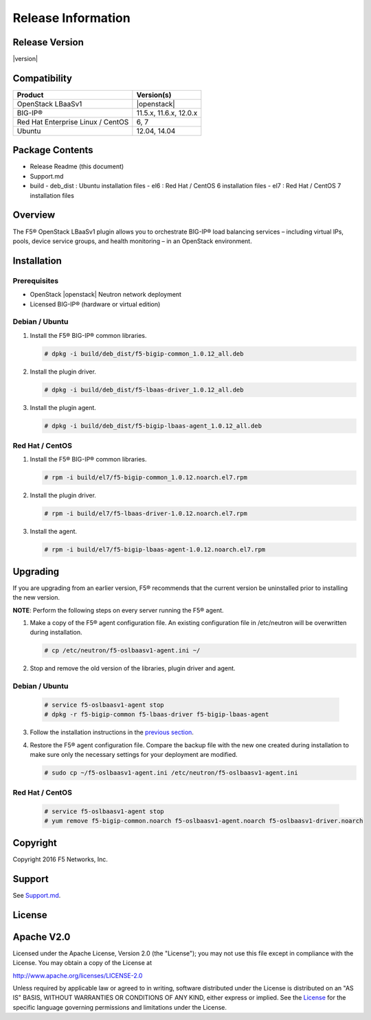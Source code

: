 Release Information
===================

Release Version
---------------

|version|

Compatibility
-------------

+-------------------------------------+--------------------------+
| Product                             | Version(s)               |
+=====================================+==========================+
| OpenStack LBaaSv1                   | |openstack|              |
+-------------------------------------+--------------------------+
| BIG-IP®                             | 11.5.x, 11.6.x, 12.0.x   |
+-------------------------------------+--------------------------+
| Red Hat Enterprise Linux / CentOS   | 6, 7                     |
+-------------------------------------+--------------------------+
| Ubuntu                              | 12.04, 14.04             |
+-------------------------------------+--------------------------+

Package Contents
----------------

-  Release Readme (this document)
-  Support.md
-  build
   -  deb_dist : Ubuntu installation files
   -  el6 : Red Hat / CentOS 6 installation files
   -  el7 : Red Hat / CentOS 7 installation files

Overview
--------

The F5® OpenStack LBaaSv1 plugin allows you to orchestrate BIG-IP® load balancing services – including virtual IPs, pools, device service groups, and health monitoring – in an OpenStack environment.

Installation
------------

Prerequisites
~~~~~~~~~~~~~

-  OpenStack |openstack| Neutron network deployment
-  Licensed BIG-IP® (hardware or virtual edition)

Debian / Ubuntu
~~~~~~~~~~~~~~~

1. Install the F5® BIG-IP® common libraries.

   .. code-block:: shell

      # dpkg -i build/deb_dist/f5-bigip-common_1.0.12_all.deb

2. Install the plugin driver.

   .. code-block:: shell

      # dpkg -i build/deb_dist/f5-lbaas-driver_1.0.12_all.deb

3. Install the plugin agent.

   .. code-block:: shell

      # dpkg -i build/deb_dist/f5-bigip-lbaas-agent_1.0.12_all.deb

Red Hat / CentOS
~~~~~~~~~~~~~~~~

1. Install the F5® BIG-IP® common libraries.
   
   .. code-block:: shell

      # rpm -i build/el7/f5-bigip-common_1.0.12.noarch.el7.rpm

2. Install the plugin driver.
  
   .. code-block:: shell

      # rpm -i build/el7/f5-lbaas-driver-1.0.12.noarch.el7.rpm

3. Install the agent.
  
   .. code-block:: shell

      # rpm -i build/el7/f5-bigip-lbaas-agent-1.0.12.noarch.el7.rpm


Upgrading
---------

If you are upgrading from an earlier version, F5® recommends that the
current version be uninstalled prior to installing the new version.

**NOTE**: Perform the following steps on every server running the F5® agent.

1. Make a copy of the F5® agent configuration file.
   An existing configuration file in /etc/neutron will be overwritten during
   installation.

   .. code-block:: shell

        # cp /etc/neutron/f5-oslbaasv1-agent.ini ~/

2. Stop and remove the old version of the libraries, plugin driver and agent.

Debian / Ubuntu
~~~~~~~~~~~~~~~

   .. code-block:: shell

        # service f5-oslbaasv1-agent stop
        # dpkg -r f5-bigip-common f5-lbaas-driver f5-bigip-lbaas-agent

3. Follow the installation instructions in the `previous section <#installation>`_.

4. Restore the F5® agent configuration file.
   Compare the backup file with the new one created during installation
   to make sure only the necessary settings for your deployment are modified.

   .. code-block:: shell

        # sudo cp ~/f5-oslbaasv1-agent.ini /etc/neutron/f5-oslbaasv1-agent.ini

Red Hat / CentOS
~~~~~~~~~~~~~~~~

   .. code-block:: shell

        # service f5-oslbaasv1-agent stop
        # yum remove f5-bigip-common.noarch f5-oslbaasv1-agent.noarch f5-oslbaasv1-driver.noarch


Copyright
---------

Copyright 2016 F5 Networks, Inc.

Support
-------

See `Support.md <https://github.com/F5Networks/f5-openstack-lbaasv1/blob/master/SUPPORT.md>`_.

License
-------

Apache V2.0
-----------

Licensed under the Apache License, Version 2.0 (the "License"); you may
not use this file except in compliance with the License. You may obtain
a copy of the License at

http://www.apache.org/licenses/LICENSE-2.0

Unless required by applicable law or agreed to in writing, software
distributed under the License is distributed on an "AS IS" BASIS,
WITHOUT WARRANTIES OR CONDITIONS OF ANY KIND, either express or implied.
See the `License <http://www.apache.org/licenses/LICENSE-2.0>`__ for the
specific language governing permissions and limitations under the
License.
